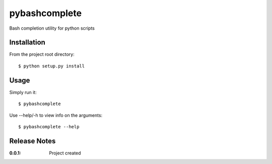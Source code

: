 pybashcomplete
==============

Bash completion utility for python scripts

Installation
------------

From the project root directory::

    $ python setup.py install

Usage
-----

Simply run it::

    $ pybashcomplete

Use --help/-h to view info on the arguments::

    $ pybashcomplete --help

Release Notes
-------------

:0.0.1:
    Project created
